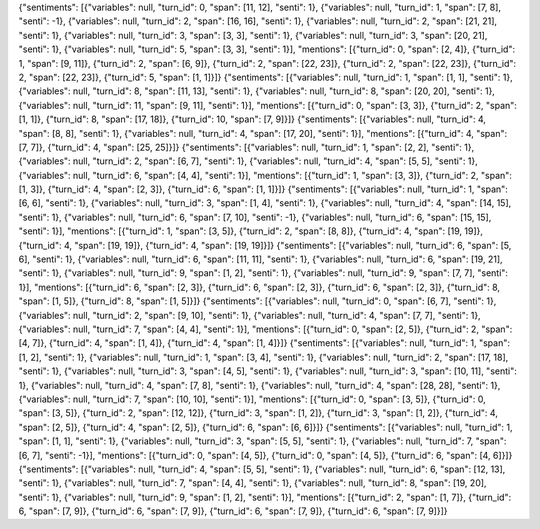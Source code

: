 {"sentiments": [{"variables": null, "turn_id": 0, "span": [11, 12], "senti": 1}, {"variables": null, "turn_id": 1, "span": [7, 8], "senti": -1}, {"variables": null, "turn_id": 2, "span": [16, 16], "senti": 1}, {"variables": null, "turn_id": 2, "span": [21, 21], "senti": 1}, {"variables": null, "turn_id": 3, "span": [3, 3], "senti": 1}, {"variables": null, "turn_id": 3, "span": [20, 21], "senti": 1}, {"variables": null, "turn_id": 5, "span": [3, 3], "senti": 1}], "mentions": [{"turn_id": 0, "span": [2, 4]}, {"turn_id": 1, "span": [9, 11]}, {"turn_id": 2, "span": [6, 9]}, {"turn_id": 2, "span": [22, 23]}, {"turn_id": 2, "span": [22, 23]}, {"turn_id": 2, "span": [22, 23]}, {"turn_id": 5, "span": [1, 1]}]}
{"sentiments": [{"variables": null, "turn_id": 1, "span": [1, 1], "senti": 1}, {"variables": null, "turn_id": 8, "span": [11, 13], "senti": 1}, {"variables": null, "turn_id": 8, "span": [20, 20], "senti": 1}, {"variables": null, "turn_id": 11, "span": [9, 11], "senti": 1}], "mentions": [{"turn_id": 0, "span": [3, 3]}, {"turn_id": 2, "span": [1, 1]}, {"turn_id": 8, "span": [17, 18]}, {"turn_id": 10, "span": [7, 9]}]}
{"sentiments": [{"variables": null, "turn_id": 4, "span": [8, 8], "senti": 1}, {"variables": null, "turn_id": 4, "span": [17, 20], "senti": 1}], "mentions": [{"turn_id": 4, "span": [7, 7]}, {"turn_id": 4, "span": [25, 25]}]}
{"sentiments": [{"variables": null, "turn_id": 1, "span": [2, 2], "senti": 1}, {"variables": null, "turn_id": 2, "span": [6, 7], "senti": 1}, {"variables": null, "turn_id": 4, "span": [5, 5], "senti": 1}, {"variables": null, "turn_id": 6, "span": [4, 4], "senti": 1}], "mentions": [{"turn_id": 1, "span": [3, 3]}, {"turn_id": 2, "span": [1, 3]}, {"turn_id": 4, "span": [2, 3]}, {"turn_id": 6, "span": [1, 1]}]}
{"sentiments": [{"variables": null, "turn_id": 1, "span": [6, 6], "senti": 1}, {"variables": null, "turn_id": 3, "span": [1, 4], "senti": 1}, {"variables": null, "turn_id": 4, "span": [14, 15], "senti": 1}, {"variables": null, "turn_id": 6, "span": [7, 10], "senti": -1}, {"variables": null, "turn_id": 6, "span": [15, 15], "senti": 1}], "mentions": [{"turn_id": 1, "span": [3, 5]}, {"turn_id": 2, "span": [8, 8]}, {"turn_id": 4, "span": [19, 19]}, {"turn_id": 4, "span": [19, 19]}, {"turn_id": 4, "span": [19, 19]}]}
{"sentiments": [{"variables": null, "turn_id": 6, "span": [5, 6], "senti": 1}, {"variables": null, "turn_id": 6, "span": [11, 11], "senti": 1}, {"variables": null, "turn_id": 6, "span": [19, 21], "senti": 1}, {"variables": null, "turn_id": 9, "span": [1, 2], "senti": 1}, {"variables": null, "turn_id": 9, "span": [7, 7], "senti": 1}], "mentions": [{"turn_id": 6, "span": [2, 3]}, {"turn_id": 6, "span": [2, 3]}, {"turn_id": 6, "span": [2, 3]}, {"turn_id": 8, "span": [1, 5]}, {"turn_id": 8, "span": [1, 5]}]}
{"sentiments": [{"variables": null, "turn_id": 0, "span": [6, 7], "senti": 1}, {"variables": null, "turn_id": 2, "span": [9, 10], "senti": 1}, {"variables": null, "turn_id": 4, "span": [7, 7], "senti": 1}, {"variables": null, "turn_id": 7, "span": [4, 4], "senti": 1}], "mentions": [{"turn_id": 0, "span": [2, 5]}, {"turn_id": 2, "span": [4, 7]}, {"turn_id": 4, "span": [1, 4]}, {"turn_id": 4, "span": [1, 4]}]}
{"sentiments": [{"variables": null, "turn_id": 1, "span": [1, 2], "senti": 1}, {"variables": null, "turn_id": 1, "span": [3, 4], "senti": 1}, {"variables": null, "turn_id": 2, "span": [17, 18], "senti": 1}, {"variables": null, "turn_id": 3, "span": [4, 5], "senti": 1}, {"variables": null, "turn_id": 3, "span": [10, 11], "senti": 1}, {"variables": null, "turn_id": 4, "span": [7, 8], "senti": 1}, {"variables": null, "turn_id": 4, "span": [28, 28], "senti": 1}, {"variables": null, "turn_id": 7, "span": [10, 10], "senti": 1}], "mentions": [{"turn_id": 0, "span": [3, 5]}, {"turn_id": 0, "span": [3, 5]}, {"turn_id": 2, "span": [12, 12]}, {"turn_id": 3, "span": [1, 2]}, {"turn_id": 3, "span": [1, 2]}, {"turn_id": 4, "span": [2, 5]}, {"turn_id": 4, "span": [2, 5]}, {"turn_id": 6, "span": [6, 6]}]}
{"sentiments": [{"variables": null, "turn_id": 1, "span": [1, 1], "senti": 1}, {"variables": null, "turn_id": 3, "span": [5, 5], "senti": 1}, {"variables": null, "turn_id": 7, "span": [6, 7], "senti": -1}], "mentions": [{"turn_id": 0, "span": [4, 5]}, {"turn_id": 0, "span": [4, 5]}, {"turn_id": 6, "span": [4, 6]}]}
{"sentiments": [{"variables": null, "turn_id": 4, "span": [5, 5], "senti": 1}, {"variables": null, "turn_id": 6, "span": [12, 13], "senti": 1}, {"variables": null, "turn_id": 7, "span": [4, 4], "senti": 1}, {"variables": null, "turn_id": 8, "span": [19, 20], "senti": 1}, {"variables": null, "turn_id": 9, "span": [1, 2], "senti": 1}], "mentions": [{"turn_id": 2, "span": [1, 7]}, {"turn_id": 6, "span": [7, 9]}, {"turn_id": 6, "span": [7, 9]}, {"turn_id": 6, "span": [7, 9]}, {"turn_id": 6, "span": [7, 9]}]}

